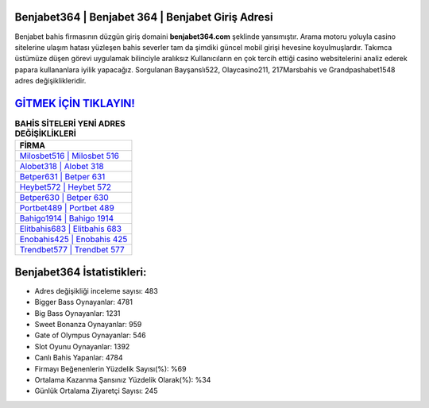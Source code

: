 ﻿Benjabet364 | Benjabet 364 | Benjabet Giriş Adresi
===================================

.. image:: images/benjabet-giris.jpg
   :width: 600
   
Benjabet bahis firmasının düzgün giriş domaini **benjabet364.com** şeklinde yansımıştır. Arama motoru yoluyla casino sitelerine ulaşım hatası yüzleşen bahis severler tam da şimdiki güncel mobil girişi hevesine koyulmuşlardır. Takımca üstümüze düşen görevi uygulamak bilinciyle aralıksız Kullanıcıların en çok tercih ettiği casino websitelerini analiz ederek papara kullananlara iyilik yapacağız. Sorgulanan Bayşanslı522, Olaycasino211, 217Marsbahis ve Grandpashabet1548 adres değişiklikleridir.

`GİTMEK İÇİN TIKLAYIN! <https://cutt.ly/QwVVg2Vk>`_
==============

.. list-table:: **BAHİS SİTELERİ YENİ ADRES DEĞİŞİKLİKLERİ**
   :widths: 100
   :header-rows: 1

   * - FİRMA
   * - `Milosbet516 | Milosbet 516 <milosbet516-milosbet-516-milosbet-giris-adresi.html>`_
   * - `Alobet318 | Alobet 318 <alobet318-alobet-318-alobet-giris-adresi.html>`_
   * - `Betper631 | Betper 631 <betper631-betper-631-betper-giris-adresi.html>`_	 
   * - `Heybet572 | Heybet 572 <heybet572-heybet-572-heybet-giris-adresi.html>`_	 
   * - `Betper630 | Betper 630 <betper630-betper-630-betper-giris-adresi.html>`_ 
   * - `Portbet489 | Portbet 489 <portbet489-portbet-489-portbet-giris-adresi.html>`_
   * - `Bahigo1914 | Bahigo 1914 <bahigo1914-bahigo-1914-bahigo-giris-adresi.html>`_	 
   * - `Elitbahis683 | Elitbahis 683 <elitbahis683-elitbahis-683-elitbahis-giris-adresi.html>`_
   * - `Enobahis425 | Enobahis 425 <enobahis425-enobahis-425-enobahis-giris-adresi.html>`_
   * - `Trendbet577 | Trendbet 577 <trendbet577-trendbet-577-trendbet-giris-adresi.html>`_
	 
Benjabet364 İstatistikleri:
===================================	 
* Adres değişikliği inceleme sayısı: 483
* Bigger Bass Oynayanlar: 4781
* Big Bass Oynayanlar: 1231
* Sweet Bonanza Oynayanlar: 959
* Gate of Olympus Oynayanlar: 546
* Slot Oyunu Oynayanlar: 1392
* Canlı Bahis Yapanlar: 4784
* Firmayı Beğenenlerin Yüzdelik Sayısı(%): %69
* Ortalama Kazanma Şansınız Yüzdelik Olarak(%): %34
* Günlük Ortalama Ziyaretçi Sayısı: 245

